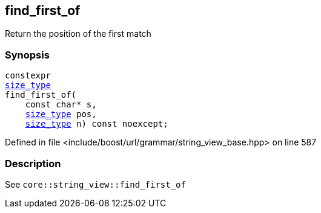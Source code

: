 :relfileprefix: ../../../../
[#AF891490BD1857F7C0D3A42D26647F4E35D4B5AA]
== find_first_of

pass:v,q[Return the position of the first match]


=== Synopsis

[source,cpp,subs="verbatim,macros,-callouts"]
----
constexpr
xref:reference/boost/urls/grammar/string_view_base/size_type.adoc[size_type]
find_first_of(
    const char* s,
    xref:reference/boost/urls/grammar/string_view_base/size_type.adoc[size_type] pos,
    xref:reference/boost/urls/grammar/string_view_base/size_type.adoc[size_type] n) const noexcept;
----

Defined in file <include/boost/url/grammar/string_view_base.hpp> on line 587

=== Description

pass:v,q[See `core::string_view::find_first_of`]


